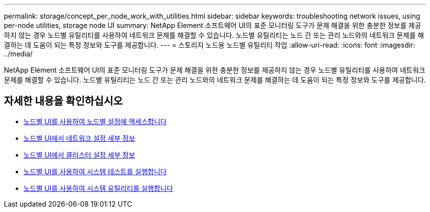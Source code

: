 ---
permalink: storage/concept_per_node_work_with_utilities.html 
sidebar: sidebar 
keywords: troubleshooting network issues, using per-node utilities, storage node UI 
summary: NetApp Element 소프트웨어 UI의 표준 모니터링 도구가 문제 해결을 위한 충분한 정보를 제공하지 않는 경우 노드별 유틸리티를 사용하여 네트워크 문제를 해결할 수 있습니다. 노드별 유틸리티는 노드 간 또는 관리 노드와의 네트워크 문제를 해결하는 데 도움이 되는 특정 정보와 도구를 제공합니다. 
---
= 스토리지 노드용 노드별 유틸리티 작업
:allow-uri-read: 
:icons: font
:imagesdir: ../media/


[role="lead"]
NetApp Element 소프트웨어 UI의 표준 모니터링 도구가 문제 해결을 위한 충분한 정보를 제공하지 않는 경우 노드별 유틸리티를 사용하여 네트워크 문제를 해결할 수 있습니다. 노드별 유틸리티는 노드 간 또는 관리 노드와의 네트워크 문제를 해결하는 데 도움이 되는 특정 정보와 도구를 제공합니다.



== 자세한 내용을 확인하십시오

* xref:task_per_node_access_settings.adoc[노드별 UI를 사용하여 노드별 설정에 액세스합니다]
* xref:reference_per_node_network_settings_details.adoc[노드별 UI에서 네트워크 설정 세부 정보]
* xref:reference_per_node_cluster_settings_details.adoc[노드별 UI에서 클러스터 설정 세부 정보]
* xref:task_per_node_run_system_tests.adoc[노드별 UI를 사용하여 시스템 테스트를 실행합니다]
* xref:task_per_node_run_system_utilities.adoc[노드별 UI를 사용하여 시스템 유틸리티를 실행합니다]

